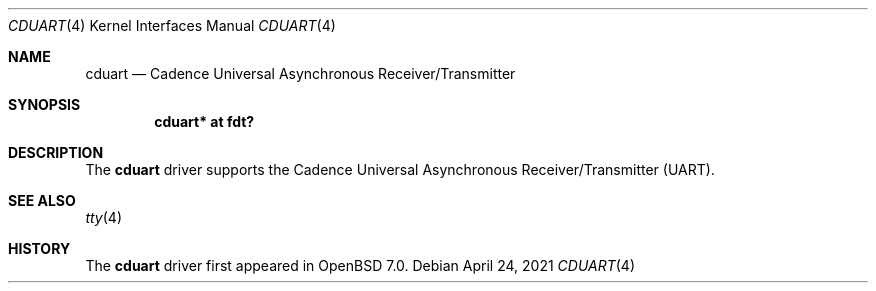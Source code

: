 .\"	$OpenBSD: cduart.4,v 1.1 2021/04/24 07:49:11 visa Exp $
.\"
.\" Copyright (c) 2021 Visa Hankala
.\"
.\" Permission to use, copy, modify, and distribute this software for any
.\" purpose with or without fee is hereby granted, provided that the above
.\" copyright notice and this permission notice appear in all copies.
.\"
.\" THE SOFTWARE IS PROVIDED "AS IS" AND THE AUTHOR DISCLAIMS ALL WARRANTIES
.\" WITH REGARD TO THIS SOFTWARE INCLUDING ALL IMPLIED WARRANTIES OF
.\" MERCHANTABILITY AND FITNESS. IN NO EVENT SHALL THE AUTHOR BE LIABLE FOR
.\" ANY SPECIAL, DIRECT, INDIRECT, OR CONSEQUENTIAL DAMAGES OR ANY DAMAGES
.\" WHATSOEVER RESULTING FROM LOSS OF USE, DATA OR PROFITS, WHETHER IN AN
.\" ACTION OF CONTRACT, NEGLIGENCE OR OTHER TORTIOUS ACTION, ARISING OUT OF
.\" OR IN CONNECTION WITH THE USE OR PERFORMANCE OF THIS SOFTWARE.
.\"
.Dd $Mdocdate: April 24 2021 $
.Dt CDUART 4
.Os
.Sh NAME
.Nm cduart
.Nd Cadence Universal Asynchronous Receiver/Transmitter
.Sh SYNOPSIS
.Cd "cduart* at fdt?"
.Sh DESCRIPTION
The
.Nm
driver supports the Cadence Universal Asynchronous
Receiver/Transmitter (UART).
.Sh SEE ALSO
.Xr tty 4
.Sh HISTORY
The
.Nm
driver first appeared in
.Ox 7.0 .
